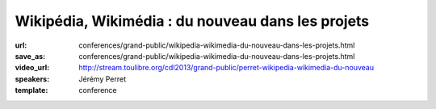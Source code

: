 ==================================================
Wikipédia, Wikimédia : du nouveau dans les projets
==================================================

:url: conferences/grand-public/wikipedia-wikimedia-du-nouveau-dans-les-projets.html
:save_as: conferences/grand-public/wikipedia-wikimedia-du-nouveau-dans-les-projets.html
:video_url: http://stream.toulibre.org/cdl2013/grand-public/perret-wikipedia-wikimedia-du-nouveau
:speakers: Jérémy Perret
:template: conference

.. html::

 <p>Les derniers mois ont vu apparaître de nombreuses nouveautés sur Wikipédia et les projets de la fondation Wikimedia. Objectif : rendre le contenu plus accessible, attirer de nouveaux contributeurs et simplifier les travaux des bénévoles.</p><p>Cette conférence propose un tour d&#39;horizon des dernières améliorations portées aux projets, parmi lesquelles :</p><ul class="bullets">  <li>l&#39;éditeur visuel : une nouvelle interface pour simplifier les contributions ; </li>  <li>Wikivoyage : un projet de guide de voyage hébergé depuis peu par la fondation Wikimédia ; </li>  <li>Wikidata : un projet multilingue destiné à concentrer et lier les données entre elles ; </li>  <li>Lua : un langage de programmation utilisé pour simplifier de nombreux contenus.</li></ul><p>Une bonne occasion de découvrir les rouages de l&#39;encyclopédie en ligne et de ses projets frères !</p>

